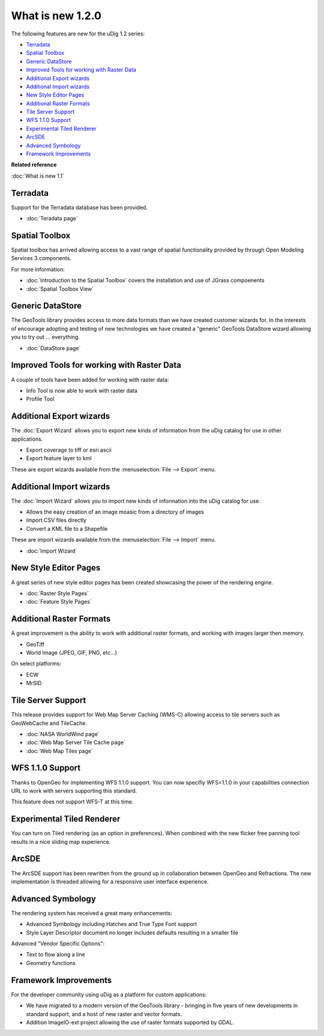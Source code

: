 What is new 1.2.0
#################

The following features are new for the uDig 1.2 series:

* `Terradata`_
* `Spatial Toolbox`_
* `Generic DataStore`_
* `Improved Tools for working with Raster Data`_
* `Additional Export wizards`_
* `Additional Import wizards`_
* `New Style Editor Pages`_
* `Additional Raster Formats`_
* `Tile Server Support`_
* `WFS 1.1.0 Support`_
* `Experimental Tiled Renderer`_
* `ArcSDE`_
* `Advanced Symbology`_
* `Framework Improvements`_

**Related reference**

:doc:`What is new 1.1`


Terradata
=========

Support for the Terradata database has been provided.

* :doc:`Teradata page`


Spatial Toolbox
===============

Spatial toolbox has arrived allowing access to a vast range of spatial functionality provided by
through Open Modeling Services 3 components.

For more information:

* :doc:`Introduction to the Spatial Toolbox` covers the installation and use of JGrass compoenents
* :doc:`Spatial Toolbox View`


Generic DataStore
=================

The GeoTools library provides access to more data formats than we have created customer wizards for.
In the interests of encourage adopting and testing of new technologies we have created a "generic"
GeoTools DataStore wizard allowing you to try out ... everything.

* :doc:`DataStore page`


Improved Tools for working with Raster Data
===========================================

A couple of tools have been added for working with raster data:

-  Info Tool is now able to work with raster data
-  Profile Tool

Additional Export wizards
=========================

The :doc:`Export Wizard` allows you to export new kinds of information from the
uDig catalog for use in other applications.

-  Export coverage to tiff or esri ascii
-  Export feature layer to kml

These are export wizards available from the :menuselection:`File --> Export` menu.

Additional Import wizards
=========================

The :doc:`Import Wizard` allows you to import new kinds of information into the
uDig catalog for use.

-  Allows the easy creation of an image moasic from a directory of images
-  Import CSV files directly
-  Convert a KML file to a Shapefile

These are import wizards available from the :menuselection:`File --> Import` menu.

* :doc:`Import Wizard`


New Style Editor Pages
======================

A great series of new style editor pages has been created showcasing the power of the rendering
engine.

* :doc:`Raster Style Pages`

* :doc:`Feature Style Pages`


.. figure:: images/what_is_new_1.2.0/Simple-Points-Screen.jpg
   :align: center
   :alt: 

Additional Raster Formats
=========================

A great improvement is the ability to work with additional raster formats, and working with images
larger then memory.

-  GeoTiff
-  World Image (JPEG, GIF, PNG, etc...)

On select platforms:

-  ECW
-  MrSID

Tile Server Support
===================

This release provides support for Web Map Server Caching (WMS-C) allowing access to tile servers
such as GeoWebCache and TileCache.

* :doc:`NASA WorldWind page`

* :doc:`Web Map Server Tile Cache page`

* :doc:`Web Map Tiles page`


.. figure:: /images/what_is_new_1.2.0/WebMapTiles.png
   :align: center
   :alt: 

WFS 1.1.0 Support
=================

Thanks to OpenGeo for implementing WFS 1.1.0 support. You can now specifiy WFS=1.1.0 in your
capabilities connection URL to work with servers supporting this standard.

This feature does not support WFS-T at this time.

Experimental Tiled Renderer
===========================

You can turn on Tiled rendering (as an option in preferences). When combined with the new flicker
free panning tool results in a nice sliding map experience.

ArcSDE
======

The ArcSDE support has been rewritten from the ground up in collaboration between OpenGeo and
Refractions. The new implementation is threaded allowing for a responsive user interface experience.

Advanced Symbology
==================

The rendering system has received a great many enhancements:

-  Advanced Symbology including Hatches and True Type Font support
-  Style Layer Descriptor document no longer includes defaults resulting in a smaller file

Advanced "Vendor Specific Options":

-  Text to flow along a line
-  Geometry functions

Framework Improvements
======================

For the developer community using uDig as a platform for custom applications:

-  We have migrated to a modern version of the GeoTools library - bringing in five years of new
   developments in standard support, and a host of new raster and vector formats.
-  Addition ImageIO-ext project allowing the use of raster formats supported by GDAL.

